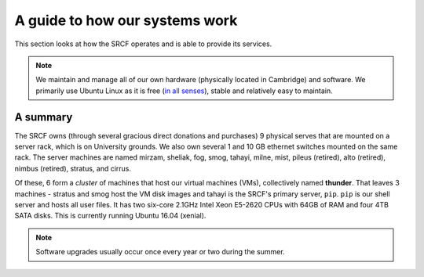 .. _Guide:

===============================
A guide to how our systems work
===============================

This section looks at how the SRCF operates and is able to provide its services.

.. note::
    We maintain and manage all of our own hardware (physically located in Cambridge) and software. We primarily use Ubuntu Linux as it is free (`in all senses <http://www.gnu.org/philosophy/free-sw.html>`__), stable and relatively easy to maintain.

A summary
---------
The SRCF owns (through several gracious direct donations and purchases) 9 physical serves that are mounted on a server rack, which is on University grounds. We also own several 1 and 10 GB ethernet switches mounted on the same rack. The server machines are named mirzam, sheliak, fog, smog, tahayi, milne, mist, pileus (retired), alto (retired), nimbus (retired), stratus, and cirrus.

Of these, 6 form a *cluster* of machines that host our virtual machines (VMs), collectively named **thunder**. That leaves 3 machines - stratus and smog host the VM disk images and tahayi is the SRCF's primary server, ``pip``. ``pip`` is our shell server and hosts all user files. It has two six-core 2.1GHz Intel Xeon E5-2620 CPUs with 64GB of RAM and four 4TB SATA disks. This is currently running Ubuntu 16.04 (xenial).

.. note::
    Software upgrades usually occur once every year or two during the summer.
